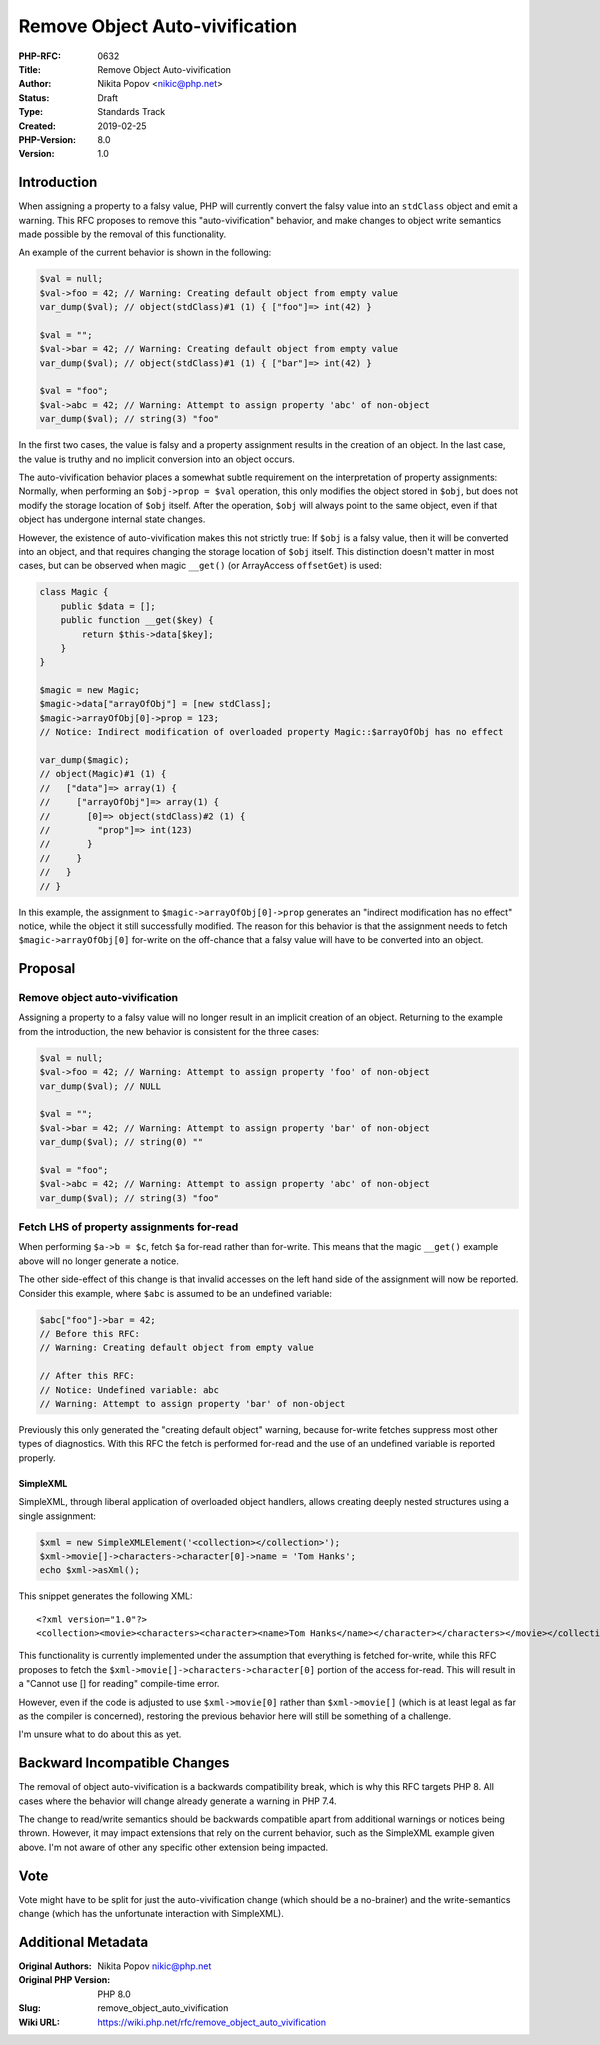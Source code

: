 Remove Object Auto-vivification
===============================

:PHP-RFC: 0632
:Title: Remove Object Auto-vivification
:Author: Nikita Popov <nikic@php.net>
:Status: Draft
:Type: Standards Track
:Created: 2019-02-25
:PHP-Version: 8.0
:Version: 1.0

Introduction
------------

When assigning a property to a falsy value, PHP will currently convert
the falsy value into an ``stdClass`` object and emit a warning. This RFC
proposes to remove this "auto-vivification" behavior, and make changes
to object write semantics made possible by the removal of this
functionality.

An example of the current behavior is shown in the following:

.. code:: php

   $val = null;
   $val->foo = 42; // Warning: Creating default object from empty value
   var_dump($val); // object(stdClass)#1 (1) { ["foo"]=> int(42) }

   $val = "";
   $val->bar = 42; // Warning: Creating default object from empty value
   var_dump($val); // object(stdClass)#1 (1) { ["bar"]=> int(42) } 

   $val = "foo";
   $val->abc = 42; // Warning: Attempt to assign property 'abc' of non-object
   var_dump($val); // string(3) "foo"

In the first two cases, the value is falsy and a property assignment
results in the creation of an object. In the last case, the value is
truthy and no implicit conversion into an object occurs.

The auto-vivification behavior places a somewhat subtle requirement on
the interpretation of property assignments: Normally, when performing an
``$obj->prop = $val`` operation, this only modifies the object stored in
``$obj``, but does not modify the storage location of ``$obj`` itself.
After the operation, ``$obj`` will always point to the same object, even
if that object has undergone internal state changes.

However, the existence of auto-vivification makes this not strictly
true: If ``$obj`` is a falsy value, then it will be converted into an
object, and that requires changing the storage location of ``$obj``
itself. This distinction doesn't matter in most cases, but can be
observed when magic ``__get()`` (or ArrayAccess ``offsetGet``) is used:

.. code:: php

   class Magic {
       public $data = [];
       public function __get($key) {
           return $this->data[$key];
       }
   }

   $magic = new Magic;
   $magic->data["arrayOfObj"] = [new stdClass];
   $magic->arrayOfObj[0]->prop = 123;
   // Notice: Indirect modification of overloaded property Magic::$arrayOfObj has no effect

   var_dump($magic);
   // object(Magic)#1 (1) {
   //   ["data"]=> array(1) {
   //     ["arrayOfObj"]=> array(1) {
   //       [0]=> object(stdClass)#2 (1) {
   //         "prop"]=> int(123)
   //       }
   //     }
   //   }
   // }

In this example, the assignment to ``$magic->arrayOfObj[0]->prop``
generates an "indirect modification has no effect" notice, while the
object it still successfully modified. The reason for this behavior is
that the assignment needs to fetch ``$magic->arrayOfObj[0]`` for-write
on the off-chance that a falsy value will have to be converted into an
object.

Proposal
--------

Remove object auto-vivification
~~~~~~~~~~~~~~~~~~~~~~~~~~~~~~~

Assigning a property to a falsy value will no longer result in an
implicit creation of an object. Returning to the example from the
introduction, the new behavior is consistent for the three cases:

.. code:: php

   $val = null;
   $val->foo = 42; // Warning: Attempt to assign property 'foo' of non-object
   var_dump($val); // NULL

   $val = "";
   $val->bar = 42; // Warning: Attempt to assign property 'bar' of non-object
   var_dump($val); // string(0) ""

   $val = "foo";
   $val->abc = 42; // Warning: Attempt to assign property 'abc' of non-object
   var_dump($val); // string(3) "foo"

Fetch LHS of property assignments for-read
~~~~~~~~~~~~~~~~~~~~~~~~~~~~~~~~~~~~~~~~~~

When performing ``$a->b = $c``, fetch ``$a`` for-read rather than
for-write. This means that the magic ``__get()`` example above will no
longer generate a notice.

The other side-effect of this change is that invalid accesses on the
left hand side of the assignment will now be reported. Consider this
example, where ``$abc`` is assumed to be an undefined variable:

.. code:: php

   $abc["foo"]->bar = 42;
   // Before this RFC:
   // Warning: Creating default object from empty value

   // After this RFC:
   // Notice: Undefined variable: abc
   // Warning: Attempt to assign property 'bar' of non-object 

Previously this only generated the "creating default object" warning,
because for-write fetches suppress most other types of diagnostics. With
this RFC the fetch is performed for-read and the use of an undefined
variable is reported properly.

SimpleXML
^^^^^^^^^

SimpleXML, through liberal application of overloaded object handlers,
allows creating deeply nested structures using a single assignment:

.. code:: php

   $xml = new SimpleXMLElement('<collection></collection>');
   $xml->movie[]->characters->character[0]->name = 'Tom Hanks';
   echo $xml->asXml();

This snippet generates the following XML:

::

   <?xml version="1.0"?>
   <collection><movie><characters><character><name>Tom Hanks</name></character></characters></movie></collection>

This functionality is currently implemented under the assumption that
everything is fetched for-write, while this RFC proposes to fetch the
``$xml->movie[]->characters->character[0]`` portion of the access
for-read. This will result in a "Cannot use [] for reading" compile-time
error.

However, even if the code is adjusted to use ``$xml->movie[0]`` rather
than ``$xml->movie[]`` (which is at least legal as far as the compiler
is concerned), restoring the previous behavior here will still be
something of a challenge.

I'm unsure what to do about this as yet.

Backward Incompatible Changes
-----------------------------

The removal of object auto-vivification is a backwards compatibility
break, which is why this RFC targets PHP 8. All cases where the behavior
will change already generate a warning in PHP 7.4.

The change to read/write semantics should be backwards compatible apart
from additional warnings or notices being thrown. However, it may impact
extensions that rely on the current behavior, such as the SimpleXML
example given above. I'm not aware of other any specific other extension
being impacted.

Vote
----

Vote might have to be split for just the auto-vivification change (which
should be a no-brainer) and the write-semantics change (which has the
unfortunate interaction with SimpleXML).

Additional Metadata
-------------------

:Original Authors: Nikita Popov nikic@php.net
:Original PHP Version: PHP 8.0
:Slug: remove_object_auto_vivification
:Wiki URL: https://wiki.php.net/rfc/remove_object_auto_vivification
